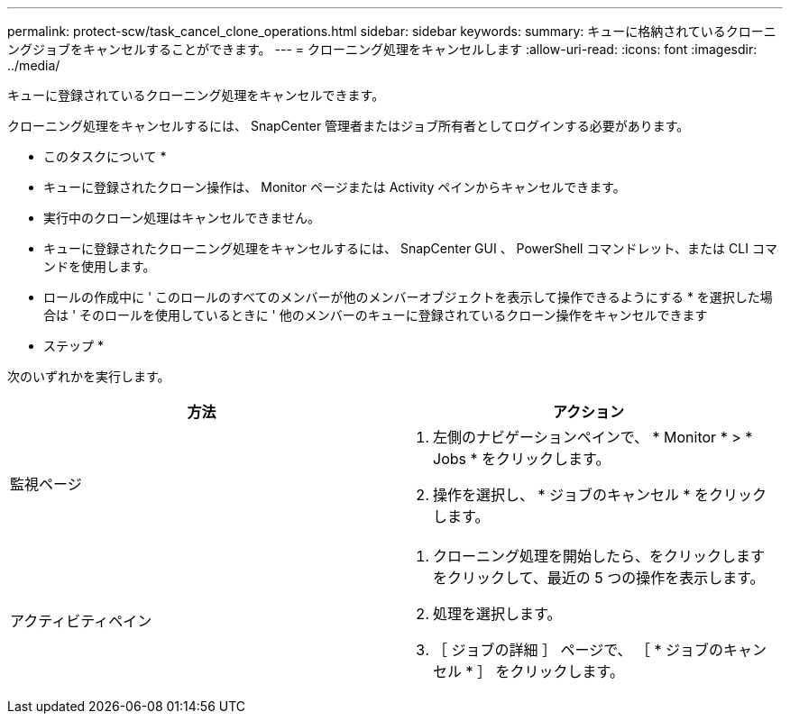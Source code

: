 ---
permalink: protect-scw/task_cancel_clone_operations.html 
sidebar: sidebar 
keywords:  
summary: キューに格納されているクローニングジョブをキャンセルすることができます。 
---
= クローニング処理をキャンセルします
:allow-uri-read: 
:icons: font
:imagesdir: ../media/


キューに登録されているクローニング処理をキャンセルできます。

クローニング処理をキャンセルするには、 SnapCenter 管理者またはジョブ所有者としてログインする必要があります。

* このタスクについて *

* キューに登録されたクローン操作は、 Monitor ページまたは Activity ペインからキャンセルできます。
* 実行中のクローン処理はキャンセルできません。
* キューに登録されたクローニング処理をキャンセルするには、 SnapCenter GUI 、 PowerShell コマンドレット、または CLI コマンドを使用します。
* ロールの作成中に ' このロールのすべてのメンバーが他のメンバーオブジェクトを表示して操作できるようにする * を選択した場合は ' そのロールを使用しているときに ' 他のメンバーのキューに登録されているクローン操作をキャンセルできます


* ステップ *

次のいずれかを実行します。

|===
| 方法 | アクション 


 a| 
監視ページ
 a| 
. 左側のナビゲーションペインで、 * Monitor * > * Jobs * をクリックします。
. 操作を選択し、 * ジョブのキャンセル * をクリックします。




 a| 
アクティビティペイン
 a| 
. クローニング処理を開始したら、をクリックします image:../media/activity_pane_icon.gif[""] をクリックして、最近の 5 つの操作を表示します。
. 処理を選択します。
. ［ ジョブの詳細 ］ ページで、 ［ * ジョブのキャンセル * ］ をクリックします。


|===
